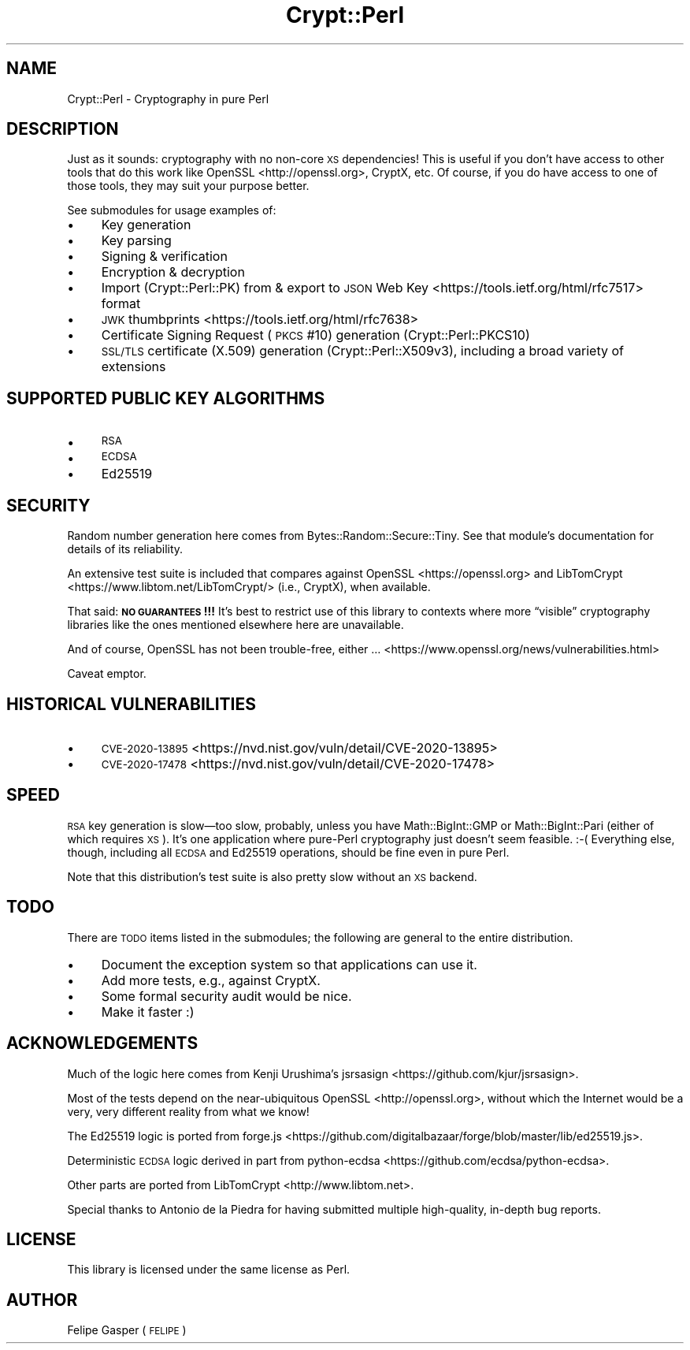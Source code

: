 .\" Automatically generated by Pod::Man 4.14 (Pod::Simple 3.40)
.\"
.\" Standard preamble:
.\" ========================================================================
.de Sp \" Vertical space (when we can't use .PP)
.if t .sp .5v
.if n .sp
..
.de Vb \" Begin verbatim text
.ft CW
.nf
.ne \\$1
..
.de Ve \" End verbatim text
.ft R
.fi
..
.\" Set up some character translations and predefined strings.  \*(-- will
.\" give an unbreakable dash, \*(PI will give pi, \*(L" will give a left
.\" double quote, and \*(R" will give a right double quote.  \*(C+ will
.\" give a nicer C++.  Capital omega is used to do unbreakable dashes and
.\" therefore won't be available.  \*(C` and \*(C' expand to `' in nroff,
.\" nothing in troff, for use with C<>.
.tr \(*W-
.ds C+ C\v'-.1v'\h'-1p'\s-2+\h'-1p'+\s0\v'.1v'\h'-1p'
.ie n \{\
.    ds -- \(*W-
.    ds PI pi
.    if (\n(.H=4u)&(1m=24u) .ds -- \(*W\h'-12u'\(*W\h'-12u'-\" diablo 10 pitch
.    if (\n(.H=4u)&(1m=20u) .ds -- \(*W\h'-12u'\(*W\h'-8u'-\"  diablo 12 pitch
.    ds L" ""
.    ds R" ""
.    ds C` ""
.    ds C' ""
'br\}
.el\{\
.    ds -- \|\(em\|
.    ds PI \(*p
.    ds L" ``
.    ds R" ''
.    ds C`
.    ds C'
'br\}
.\"
.\" Escape single quotes in literal strings from groff's Unicode transform.
.ie \n(.g .ds Aq \(aq
.el       .ds Aq '
.\"
.\" If the F register is >0, we'll generate index entries on stderr for
.\" titles (.TH), headers (.SH), subsections (.SS), items (.Ip), and index
.\" entries marked with X<> in POD.  Of course, you'll have to process the
.\" output yourself in some meaningful fashion.
.\"
.\" Avoid warning from groff about undefined register 'F'.
.de IX
..
.nr rF 0
.if \n(.g .if rF .nr rF 1
.if (\n(rF:(\n(.g==0)) \{\
.    if \nF \{\
.        de IX
.        tm Index:\\$1\t\\n%\t"\\$2"
..
.        if !\nF==2 \{\
.            nr % 0
.            nr F 2
.        \}
.    \}
.\}
.rr rF
.\" ========================================================================
.\"
.IX Title "Crypt::Perl 3"
.TH Crypt::Perl 3 "2022-10-17" "perl v5.32.0" "User Contributed Perl Documentation"
.\" For nroff, turn off justification.  Always turn off hyphenation; it makes
.\" way too many mistakes in technical documents.
.if n .ad l
.nh
.SH "NAME"
Crypt::Perl \- Cryptography in pure Perl
.SH "DESCRIPTION"
.IX Header "DESCRIPTION"
Just as it sounds: cryptography with no non-core \s-1XS\s0 dependencies!
This is useful if you don’t have access to
other tools that do this work like OpenSSL <http://openssl.org>, CryptX,
etc. Of course, if you do have access to one of those tools, they may suit
your purpose better.
.PP
See submodules for usage examples of:
.IP "\(bu" 4
Key generation
.IP "\(bu" 4
Key parsing
.IP "\(bu" 4
Signing & verification
.IP "\(bu" 4
Encryption & decryption
.IP "\(bu" 4
Import (Crypt::Perl::PK) from & export to \s-1JSON\s0 Web Key <https://tools.ietf.org/html/rfc7517> format
.IP "\(bu" 4
\&\s-1JWK\s0 thumbprints <https://tools.ietf.org/html/rfc7638>
.IP "\(bu" 4
Certificate Signing Request (\s-1PKCS\s0 #10) generation (Crypt::Perl::PKCS10)
.IP "\(bu" 4
\&\s-1SSL/TLS\s0 certificate (X.509) generation (Crypt::Perl::X509v3), including
a broad variety of extensions
.SH "SUPPORTED PUBLIC KEY ALGORITHMS"
.IX Header "SUPPORTED PUBLIC KEY ALGORITHMS"
.IP "\(bu" 4
\&\s-1RSA\s0
.IP "\(bu" 4
\&\s-1ECDSA\s0
.IP "\(bu" 4
Ed25519
.SH "SECURITY"
.IX Header "SECURITY"
Random number generation here comes from Bytes::Random::Secure::Tiny.
See that module’s documentation for details of its reliability.
.PP
An extensive test suite is included that compares against
OpenSSL <https://openssl.org> and
LibTomCrypt <https://www.libtom.net/LibTomCrypt/> (i.e., CryptX),
when available.
.PP
That said: \fB\s-1NO GUARANTEES\s0!!!\fR It’s best to restrict use of this library
to contexts where more “visible” cryptography libraries like the ones
mentioned elsewhere here are unavailable.
.PP
And of course, OpenSSL has not been trouble-free, either … <https://www.openssl.org/news/vulnerabilities.html>
.PP
Caveat emptor.
.SH "HISTORICAL VULNERABILITIES"
.IX Header "HISTORICAL VULNERABILITIES"
.IP "\(bu" 4
\&\s-1CVE\-2020\-13895\s0 <https://nvd.nist.gov/vuln/detail/CVE-2020-13895>
.IP "\(bu" 4
\&\s-1CVE\-2020\-17478\s0 <https://nvd.nist.gov/vuln/detail/CVE-2020-17478>
.SH "SPEED"
.IX Header "SPEED"
\&\s-1RSA\s0 key generation is slow—too slow, probably, unless you have
Math::BigInt::GMP or Math::BigInt::Pari (either of which requires \s-1XS\s0).
It’s one application where pure-Perl cryptography just doesn’t seem
feasible. :\-( Everything else, though, including all \s-1ECDSA\s0 and Ed25519
operations, should be fine even in pure Perl.
.PP
Note that this distribution’s test suite is also pretty slow without an
\&\s-1XS\s0 backend.
.SH "TODO"
.IX Header "TODO"
There are \s-1TODO\s0 items listed in the submodules; the following are general
to the entire distribution.
.IP "\(bu" 4
Document the exception system so that applications can use it.
.IP "\(bu" 4
Add more tests, e.g., against CryptX.
.IP "\(bu" 4
Some formal security audit would be nice.
.IP "\(bu" 4
Make it faster :)
.SH "ACKNOWLEDGEMENTS"
.IX Header "ACKNOWLEDGEMENTS"
Much of the logic here comes from Kenji Urushima’s jsrsasign <https://github.com/kjur/jsrsasign>.
.PP
Most of the tests depend on the near-ubiquitous OpenSSL <http://openssl.org>,
without which the Internet would be a very, very different reality from
what we know!
.PP
The Ed25519 logic is ported from forge.js <https://github.com/digitalbazaar/forge/blob/master/lib/ed25519.js>.
.PP
Deterministic \s-1ECDSA\s0 logic derived in part from
python-ecdsa <https://github.com/ecdsa/python-ecdsa>.
.PP
Other parts are ported from LibTomCrypt <http://www.libtom.net>.
.PP
Special thanks to Antonio de la Piedra for having submitted
multiple high-quality, in-depth bug reports.
.SH "LICENSE"
.IX Header "LICENSE"
This library is licensed under the same license as Perl.
.SH "AUTHOR"
.IX Header "AUTHOR"
Felipe Gasper (\s-1FELIPE\s0)
